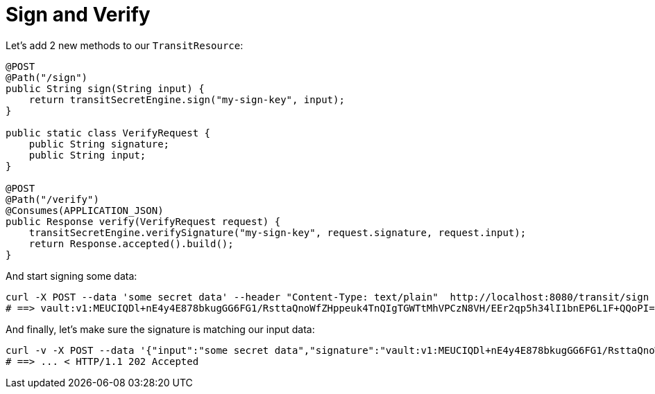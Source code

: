 ifdef::context[:parent-context: {context}]
[id="sign-and-verify_{context}"]
= Sign and Verify
:context: sign-and-verify

Let's add 2 new methods to our `TransitResource`:

[source,java,subs="attributes+"]
----
@POST
@Path("/sign")
public String sign(String input) {
    return transitSecretEngine.sign("my-sign-key", input);
}

public static class VerifyRequest {
    public String signature;
    public String input;
}

@POST
@Path("/verify")
@Consumes(APPLICATION_JSON)
public Response verify(VerifyRequest request) {
    transitSecretEngine.verifySignature("my-sign-key", request.signature, request.input);
    return Response.accepted().build();
}
----

And start signing some data:

[source,shell,subs="attributes+"]
----
curl -X POST --data 'some secret data' --header "Content-Type: text/plain"  http://localhost:8080/transit/sign
# ==> vault:v1:MEUCIQDl+nE4y4E878bkugGG6FG1/RsttaQnoWfZHppeuk4TnQIgTGWTtMhVPCzN8VH/EEr2qp5h34lI1bnEP6L1F+QQoPI=
----

And finally, let's make sure the signature is matching our input data:

[source,shell,subs="attributes+"]
----
curl -v -X POST --data '{"input":"some secret data","signature":"vault:v1:MEUCIQDl+nE4y4E878bkugGG6FG1/RsttaQnoWfZHppeuk4TnQIgTGWTtMhVPCzN8VH/EEr2qp5h34lI1bnEP6L1F+QQoPI="}' --header "Content-Type: application/json" http://localhost:8080/transit/verify
# ==> ... < HTTP/1.1 202 Accepted
----


ifdef::parent-context[:context: {parent-context}]
ifndef::parent-context[:!context:]
